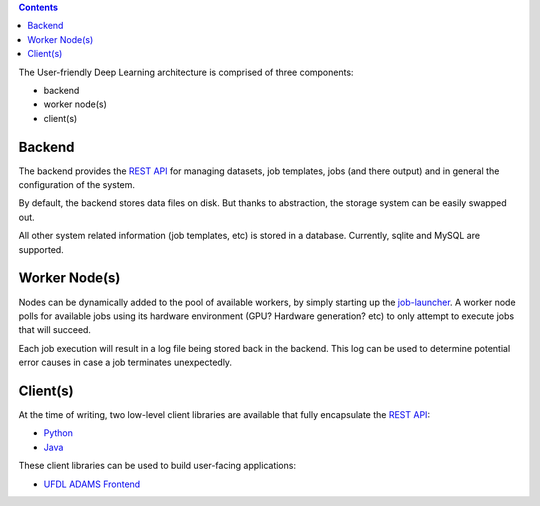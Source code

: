 .. title: Architecture
.. slug: architecture
.. date: 2020-09-15 15:14:32 UTC+12:00
.. tags:
.. category:
.. link:
.. description:
.. type: text

.. contents::

The User-friendly Deep Learning architecture is comprised of three components:

* backend
* worker node(s)
* client(s)

.. image:: ../images/architecture.png


Backend
=======

The backend provides the `REST API <API_>`__ for managing datasets,
job templates, jobs (and there output) and in general the configuration of the system.

By default, the backend stores data files on disk. But thanks to abstraction, the storage
system can be easily swapped out.

All other system related information (job templates, etc) is stored in a database.
Currently, sqlite and MySQL are supported.


Worker Node(s)
==============

Nodes can be dynamically added to the pool of available workers, by simply starting up the `job-launcher <JobLauncher_>`__.
A worker node polls for available jobs using its hardware environment (GPU? Hardware generation? etc) to only
attempt to execute jobs that will succeed.

Each job execution will result in a log file being stored back in the backend. This log can be used to determine
potential error causes in case a job terminates unexpectedly.


Client(s)
=========

At the time of writing, two low-level client libraries are available that fully encapsulate the `REST API <API_>`__:

* `Python <PythonClient_>`__
* `Java <JavaClient_>`__

These client libraries can be used to build user-facing applications:

* `UFDL ADAMS Frontend <ADAMSFrontend_>`__


.. _API: https://waikato-ufdl.github.io/ufdl-api/
.. _PythonClient: https://github.com/waikato-ufdl/ufdl-python-client
.. _JavaClient: https://github.com/waikato-ufdl/ufdl-java-client
.. _ADAMSFrontend: https://github.com/waikato-ufdl/ufdl-frontend-adams
.. _JobLauncher: https://github.com/waikato-ufdl/ufdl-job-launcher
